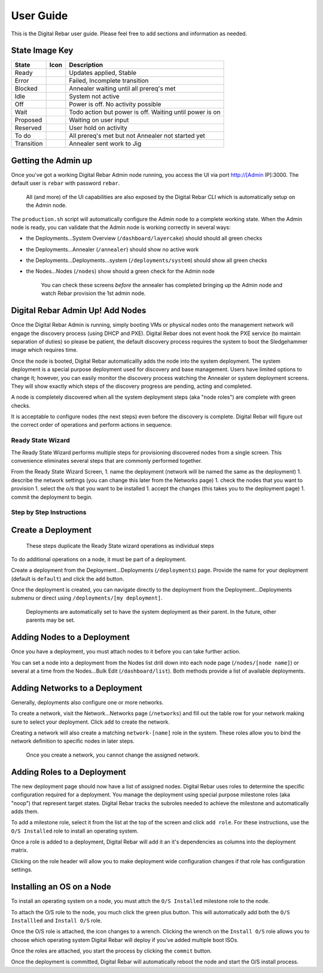 User Guide
==========

This is the Digital Rebar user guide. Please feel free to add sections
and information as needed.

State Image Key
~~~~~~~~~~~~~~~

+--------------+------------------------+-----------------------------------------------------------+
| State        | Icon                   | Description                                               |
+==============+========================+===========================================================+
| Ready        | |Ready (image)|        | Updates applied, Stable                                   |
+--------------+------------------------+-----------------------------------------------------------+
| Error        | |Error (image)|        | Failed, Incomplete transition                             |
+--------------+------------------------+-----------------------------------------------------------+
| Blocked      | |Blocked (image)|      | Annealer waiting until all prereq's met                   |
+--------------+------------------------+-----------------------------------------------------------+
| Idle         | |Idle (image)|         | System not active                                         |
+--------------+------------------------+-----------------------------------------------------------+
| Off          | |Off (image)|          | Power is off. No activity possible                        |
+--------------+------------------------+-----------------------------------------------------------+
| Wait         | |Wait (image)|         | Todo action but power is off. Waiting until power is on   |
+--------------+------------------------+-----------------------------------------------------------+
| Proposed     | |Proposed (image)|     | Waiting on user input                                     |
+--------------+------------------------+-----------------------------------------------------------+
| Reserved     | |Reserved (image)|     | User hold on activity                                     |
+--------------+------------------------+-----------------------------------------------------------+
| To do        | |TODO (image)|         | All prereq's met but not Annealer not started yet         |
+--------------+------------------------+-----------------------------------------------------------+
| Transition   | |Transition (image)|   | Annealer sent work to Jig                                 |
+--------------+------------------------+-----------------------------------------------------------+

Getting the Admin up
~~~~~~~~~~~~~~~~~~~~

Once you've got a working Digital Rebar Admin node running, you access the UI
via port http://[Admin IP]:3000. The default user is ``rebar`` with
password ``rebar``.

    All (and more) of the UI capabilities are also exposed by the Digital Rebar
    CLI which is automatically setup on the Admin node.

The ``production.sh`` script will automatically configure the Admin node
to a complete working state. When the Admin node is ready, you can
validate that the Admin node is working correctly in several ways:

-  the Deployments...System Overview (``/dashboard/layercake``) should
   should all green checks
-  the Deployments...Annealer (``/annealer``) should show no active work
-  the Deployments...Deployments...system (``/deployments/system``)
   should show all green checks
-  the Nodes...Nodes (``/nodes``) show should a green check for the
   Admin node

    You can check these screens *before* the annealer has completed
    bringing up the Admin node and watch Rebar provision the 1st admin
    node.

Digital Rebar Admin Up! Add Nodes
~~~~~~~~~~~~~~~~~~~~~~~~~~~~~~~~~

Once the Digital Rebar Admin is running, simply booting VMs or physical nodes
onto the management network will engage the discovery process (using
DHCP and PXE). Digital Rebar does not event hook the PXE service (to maintain
separation of duties) so please be patient, the default discovery
process requires the system to boot the Sledgehammer image which
requires time.

Once the node is booted, Digital Rebar automaticallly adds the node into the
system deployment. The system deployment is a special purpose deployment
used for discovery and base management. Users have limited options to
change it; however, you can easily monitor the discovery process
watching the Annealer or system deployment screens. They will show
exactly which steps of the discovery progress are pending, acting and
completed.

A node is completely discovered when all the system deployment steps
(aka "node roles") are complete with green checks.

It is acceptable to configure nodes (the next steps) even before the
discovery is complete. Digital Rebar will figure out the correct order of
operations and perform actions in sequence.

Ready State Wizard
------------------

The Ready State Wizard performs multiple steps for provisioning
discovered nodes from a single screen. This convenience eliminates
several steps that are commonly performed together.

From the Ready State Wizard Screen, 1. name the deployment (network will
be named the same as the deployment) 1. describe the network settings
(you can change this later from the Networks page) 1. check the nodes
that you want to provision 1. select the o/s that you want to be
installed 1. accept the changes (this takes you to the deployment page)
1. commit the deployment to begin.

Step by Step Instructions
-------------------------

Create a Deployment
~~~~~~~~~~~~~~~~~~~

    These steps duplicate the Ready State wizard operations as
    individual steps

To do additional operations on a node, it must be part of a deployment.

Create a deployment from the Deployment...Deployments (``/deployments``)
page. Provide the name for your deployment (default is ``default``) and
click the ``add`` button.

Once the deployment is created, you can navigate directly to the
deployment from the Deployment...Deployments submenu or direct using
``/deployments/[my deployment]``.

    Deployments are automatically set to have the system deployment as
    their parent. In the future, other parents may be set.

Adding Nodes to a Deployment
~~~~~~~~~~~~~~~~~~~~~~~~~~~~

Once you have a deployment, you must attach nodes to it before you can
take further action.

You can set a node into a deployment from the Nodes list drill down into
each node page (``/nodes/[node name]``) or several at a time from the
Nodes...Bulk Edit (``/dashboard/list``). Both methods provide a list of
available deployments.

Adding Networks to a Deployment
~~~~~~~~~~~~~~~~~~~~~~~~~~~~~~~

Generally, deployments also configure one or more networks.

To create a network, visit the Network...Networks page (``/networks``)
and fill out the table row for your network making sure to select your
deployment. Click ``add`` to create the network.

Creating a network will also create a matching ``network-[name]`` role
in the system. These roles allow you to bind the network definition to
specific nodes in later steps.

    Once you create a network, you cannot change the assigned network.

Adding Roles to a Deployment
~~~~~~~~~~~~~~~~~~~~~~~~~~~~

The new deployment page should now have a list of assigned nodes. Digital Rebar
uses roles to determine the specific configuration required for a
deployment. You manage the deployment using special purpose milestone
roles (aka "noop") that represent target states. Digital Rebar tracks the
subroles needed to achieve the milestone and automatically adds them.

To add a milestone role, select it from the list at the top of the
screen and click ``add role``. For these instructions, use the
``O/S Installed`` role to install an operating system.

Once a role is added to a deployment, Digital Rebar will add it an it's
dependencies as columns into the deployment matrix.

Clicking on the role header will allow you to make deployment wide
configuration changes if that role has configuration settings.

Installing an OS on a Node
~~~~~~~~~~~~~~~~~~~~~~~~~~

To install an operating system on a node, you must attch the
``O/S Installed`` milestone role to the node.

To attach the O/S role to the node, you much click the green plus
button. This will automatically add both the ``O/S Installled`` and
``Install O/S`` role.

Once the O/S role is attached, the icon changes to a wrench. Clicking
the wrench on the ``Install O/S`` role allows you to choose which
operating system Digital Rebar will deploy if you've added multiple boot ISOs.

Once the roles are attached, you start the process by clicking the
``commit`` button.

Once the deployment is committed, Digital Rebar will automatically reboot the
node and start the O/S install process.

.. |Ready (image)| image:: https://raw.githubusercontent.com/digitalrebar/core/master/rails/public/images/icons/led/active.png
.. |Error (image)| image:: https://raw.githubusercontent.com/digitalrebar/core/master/rails/public/images/icons/led/error.png
.. |Blocked (image)| image:: https://raw.githubusercontent.com/digitalrebar/core/master/rails/public/images/icons/led/blocked.png
.. |Idle (image)| image:: https://raw.githubusercontent.com/digitalrebar/core/master/rails/public/images/icons/led/active.png
.. |Off (image)| image:: https://raw.githubusercontent.com/digitalrebar/core/master/rails/public/images/icons/led/off.png
.. |Wait (image)| image:: https://raw.githubusercontent.com/digitalrebar/core/master/rails/public/images/icons/led/wait.png
.. |Proposed (image)| image:: https://raw.githubusercontent.com/digitalrebar/core/master/rails/public/images/icons/led/proposed.png
.. |Reserved (image)| image:: https://raw.githubusercontent.com/digitalrebar/core/master/rails/public/images/icons/led/reserved.png
.. |TODO (image)| image:: https://raw.githubusercontent.com/digitalrebar/core/master/rails/public/images/icons/led/todo.png
.. |Transition (image)| image:: https://raw.githubusercontent.com/digitalrebar/core/master/rails/public/images/icons/led/transition.png
